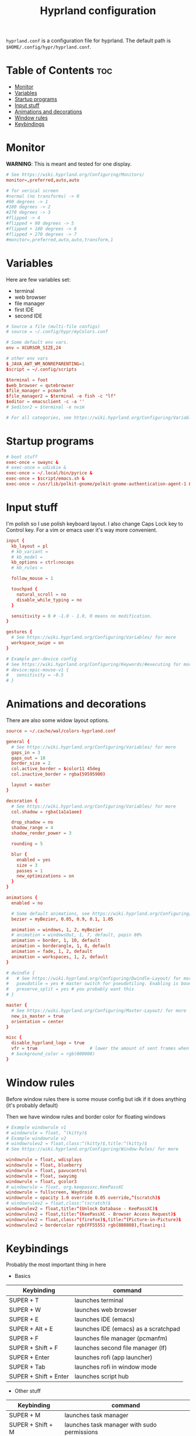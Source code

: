 #+title: Hyprland configuration
#+PROPERTY: header-args :tangle hyprland.conf
#+auto_tangle: t

=hyprland.conf= is a configuration file for hyprland.
The default path is =$HOME/.config/hypr/hyprland.conf=.

* Table of Contents :toc:
- [[#monitor][Monitor]]
- [[#variables][Variables]]
- [[#startup-programs][Startup programs]]
- [[#input-stuff][Input stuff]]
- [[#animations-and-decorations][Animations and decorations]]
- [[#window-rules][Window rules]]
- [[#keybindings][Keybindings]]

* Monitor
*WARNING*:
This is meant and tested for one display.

#+BEGIN_SRC conf
# See https://wiki.hyprland.org/Configuring/Monitors/
monitor=,preferred,auto,auto

# for verical screen
#normal (no transforms) -> 0
#90 degrees -> 1
#180 degrees -> 2
#270 degrees -> 3
#flipped -> 4
#flipped + 90 degrees -> 5
#flipped + 180 degrees -> 6
#flipped + 270 degrees -> 7
#monitor=,preferred,auto,auto,transform,1

#+END_SRC
* Variables
Here are few variables set:
- terminal
- web browser
- file manager
- first IDE
- second IDE
#+BEGIN_SRC conf
# Source a file (multi-file configs)
# source = ~/.config/hypr/myColors.conf

# Some default env vars.
env = XCURSOR_SIZE,24

# other env vars
$_JAVA_AWT_WM_NONREPARENTING=1
$script = ~/.config/scripts

$terminal = foot
$web_browser = qutebrowser
$file_manager = pcmanfm
$file_manager2 = $terminal -e fish -c "lf"
$editor = emacsclient -c -a ''
# $editor2 = $terminal -e nvim

# For all categories, see https://wiki.hyprland.org/Configuring/Variables/

#+END_SRC
* Startup programs
#+BEGIN_SRC conf
# boot stuff
exec-once = swaync &
# exec-once = udiskie &
exec-once = ~/.local/bin/pyrice &
exec-once = $script/emacs.sh &
exec-once = /usr/lib/polkit-gnome/polkit-gnome-authentication-agent-1 &

#+END_SRC
* Input stuff
I'm polish so I use polish keyboard layout.
I also change Caps Lock key to Control key. For a vim or emacs user it's way more convenient.
#+BEGIN_SRC conf
input {
  kb_layout = pl
  # kb_variant =
  # kb_model =
  kb_options = ctrl:nocaps
  # kb_rules =

  follow_mouse = 1

  touchpad {
    natural_scroll = no
    disable_while_typing = no
  }

  sensitivity = 0 # -1.0 - 1.0, 0 means no modification.
}

gestures {
  # See https://wiki.hyprland.org/Configuring/Variables/ for more
  workspace_swipe = on
}

# Example per-device config
# See https://wiki.hyprland.org/Configuring/Keywords/#executing for more
# device:epic-mouse-v1 {
#   sensitivity = -0.5
# }

#+END_SRC
* Animations and decorations
There are also some widow layout options.
#+BEGIN_SRC conf
source = ~/.cache/wal/colors-hyprland.conf

general {
  # See https://wiki.hyprland.org/Configuring/Variables/ for more
  gaps_in = 3
  gaps_out = 10
  border_size = 2
  col.active_border = $color11 45deg
  col.inactive_border = rgba(59595900)

  layout = master
}

decoration {
  # See https://wiki.hyprland.org/Configuring/Variables/ for more
  col.shadow = rgba(1a1a1aee)

  drop_shadow = no
  shadow_range = 4
  shadow_render_power = 3

  rounding = 5

  blur {
    enabled = yes
    size = 3
    passes = 1
    new_optimizations = on
  }
}

animations {
  enabled = no

  # Some default animations, see https://wiki.hyprland.org/Configuring/Animations/ for more
  bezier = myBezier, 0.05, 0.9, 0.1, 1.05

  animation = windows, 1, 2, myBezier
  # animation = windowsOut, 1, 7, default, popin 80%
  animation = border, 1, 10, default
  animation = borderangle, 1, 8, default
  animation = fade, 1, 2, default
  animation = workspaces, 1, 2, default
}

# dwindle {
#   # See https://wiki.hyprland.org/Configuring/Dwindle-Layout/ for more
#   pseudotile = yes # master switch for pseudotiling. Enabling is bound to mainMod + P in the keybinds section below
#   preserve_split = yes # you probably want this
# }

master {
  # See https://wiki.hyprland.org/Configuring/Master-Layout/ for more
  new_is_master = true
  orientation = center
}

misc {
  disable_hyprland_logo = true
  vfr = true                    # lower the amount of sent frames when nothing is happening on-screen
  # background_color = rgb(000000)
}

#+END_SRC
* Window rules
Before window rules there is some mouse config but idk if it does anything (it's probably default)

Then we have window rules and border color for floating windows
#+BEGIN_SRC conf
# Example windowrule v1
# windowrule = float, ^(kitty)$
# Example windowrule v2
# windowrulev2 = float,class:^(kitty)$,title:^(kitty)$
# See https://wiki.hyprland.org/Configuring/Window-Rules/ for more

windowrule = float, wdisplays
windowrule = float, blueberry
windowrule = float, pavucontrol
windowrule = float, swayimg
windowrule = float, gcolor3
# windowrule = float, org.keepassxc.KeePassXC
windowrule = fullscreen, Waydroid
windowrule = opacity 1.0 override 0.05 override,^(scratch)$
# windowrulev2 = float,class:^(scratch)$
windowrulev2 = float,title:^(Unlock Database - KeePassXC)$
windowrulev2 = float,title:^(KeePassXC - Browser Access Request)$
windowrulev2 = float,class:^(firefox)$,title:^(Picture-in-Picture)$
windowrulev2 = bordercolor rgb(FF5555) rgb(880808),floating:1

#+END_SRC
* Keybindings
Probably the most important thing in here

- Basics
| Keybinding            | command                              |
|-----------------------+--------------------------------------|
| SUPER + T             | launches terminal                    |
| SUPER + W             | launches web browser                 |
| SUPER + E             | launches IDE (emacs)                 |
| SUPER + Alt + E       | launches IDE (emacs) as a scratchpad |
| SUPER + F             | launches file manager (pcmanfm)      |
| SUPER + Shift + F     | launches second file manager (lf)    |
| SUPER + Enter         | launches rofi (app launcher)         |
| SUPER + Tab           | launches rofi in window mode         |
| SUPER + Shift + Enter | launches script hub                  |

- Other stuff
| Keybinding        | command                                     |
|-------------------+---------------------------------------------|
| SUPER + M         | launches task manager                       |
| SUPER + Shift + M | launches task manager with sudo permissions |

- Web scripts
| Keybinding              | command                                    |
|-------------------------+--------------------------------------------|
| SUPER + /               | launches web search                        |
| SUPER + Shift + /       | launches bookmarks menu                    |
| SUPER + Alt + /         | puts item in clipboard into bookmarks file |
| SUPER + Shift + Alt + / | edits bookmarks file directly              |

- Laptop keys
| Keybinding          | command                    |
|---------------------+----------------------------|
| Raise Volume key    | self explenatory           |
| Lower Volume key    | self explanatory           |
| Audio Mute key      | self explanatory           |
| Brightness Up key   | self explanatory           |
| Brightness Down key | self explanatory           |
| PrintScreen         | launches screenshot script |

- Other things
| Keybinding         | command                                                      |
|--------------------+--------------------------------------------------------------|
| SUPER + F2         | launches sound volume changing menu(if you're not on laptop) |
| SUPER + F7         | launches network menu                                        |
| SUPER + Shift + F7 | launches bluetooth menu                                      |
| SUPER + F10        | launches display menu                                        |
| SUPER + F9         | launches drive management menu                               |
| SUPER + Delete     | kills clicked window                                         |

- Desktop management
| Keybinding        | command                                             |
|-------------------+-----------------------------------------------------|
| SUPER + ALT + R   | theme reload (wallpaper change and colorscheme)     |
| SUPER + Q         | closes the window                                   |
| SUPER + Shift + Q | launches power menu                                 |
| SUPER + P         | turns peudo tiling                                  |
| SUPER + down      | (from left/right turns window positions to up/down) |
| SUPER + V         | makes the current window floating                   |
| SUPER + Alt + F   | makes the current window fullscreen                 |
| SUPER + N         | launches notification center                        |

- Window and workspace management
| Keybinding          | command                                                                  |
|---------------------+--------------------------------------------------------------------------|
| SUPER + h/j/k/l     | changes window focus left/down/up/right                                  |
| SUPER + 1-9         | changes to workspace 1-9                                                 |
| SUPER + Shift + 1-9 | moves current window to worskpace 1-9                                    |
| SUPER + Shift + k/j | moves to left or right workspace                                         |
| SUPER + Shift + h/l | moves current window to left/right workspace and moves to that workspace |
| SUPER + LMB         | lets you drag and move windows to different positions                    |
| SUPER + RMB         | lets you resize windows                                                  |
| SUPER + Scroll      | lets you scroll between workspaces                                       |

=$mainMod= is a variable to super (windows) key

#+BEGIN_SRC conf
# See https://wiki.hyprland.org/Configuring/Keywords/ for more
$mainMod = SUPER

# Example binds, see https://wiki.hyprland.org/Configuring/Binds/ for more

# basic stuff
bind = $mainMod, T,                exec, $terminal
bind = $mainMod, W,                exec, $web_browser
bind = $mainMod, E,                exec, $editor
bind = $mainMod ALT, E,            exec, $editor -e "(scratch-buffer)"
bind = $mainMod SHIFT, E,          exec, $editor2
bind = $mainMod, F,                exec, $file_manager
bind = $mainMod SHIFT, F,          exec, $file_manager2
bind = $mainMod, Return,           exec, rofi -show drun
bind = $mainMod, Tab,              exec, rofi -show window

# script hub
bind = $mainMod SHIFT, Return,     exec, $script/hub.sh

# other
bind = $mainMod, M,                exec, $terminal -e htop
bind = $mainMod SHIFT, M,          exec, $terminal -e sudo htop

# theme change
bind = $mainMod ALT, R,            exec, ~/.local/bin/pyrice

# web stuff
bind = $mainMod, 61,               exec, $script/web-search.sh
bind = $mainMod SHIFT, 61,         exec, $script/bookmarks.sh
bind = $mainMod ALT, 61,           exec, $script/bookmarking.sh
bind = $mainMod ALT SHIFT, 61,     exec, emacsclient -c -a 'nvim' ~/Sync/foo/wazne/bookmarks

# laptop keys
binde = ,XF86AudioRaiseVolume,     exec, pactl set-sink-volume @DEFAULT_SINK@ +5%
binde = ,XF86AudioLowerVolume,     exec, pactl set-sink-volume @DEFAULT_SINK@ -5%
bind = ,XF86AudioMute,             exec, pactl set-sink-mute @DEFAULT_SINK@ toggle

bind = ,XF86MonBrightnessUp,       exec, light -A 3
bind = ,XF86MonBrightnessDown,     exec, light -U 3

bind = ,Print,                     exec, $script/hypr/screenshot.sh

bind = $mainMod, F2,               exec, $script/volume.sh
bind = $mainMod, F7,               exec, networkmanager_dmenu
bind = $mainMod SHIFT, F7,         exec, rofi-bluetooth
bind = $mainMod, F10,              exec, wdisplays
bind = $mainMod, F9,               exec, $script/udiskie-unmount.sh
bind = $mainMod, Delete,           exec, hyprctl kill

# changing theme
bind = $mainMod, F6,               exec, $script/themes/main.sh

#bind = $mainMod, X,                exit,
bind = $mainMod, Q,                killactive,
bind = $mainMod SHIFT, Q,          exec, $script/power.sh

bind = $mainMod, P,                pseudo, # dwindle
bind = $mainMod, down,             togglesplit, # dwindle
bind = $mainMod, V,                togglefloating,
bind = $mainMod ALT, F,            fullscreen
bind = $mainMod, N,                exec, swaync-client -t


# Move focus
bind = $mainMod, h, movefocus, l
bind = $mainMod, j, movefocus, d
bind = $mainMod, k, movefocus, u
bind = $mainMod, l, movefocus, r

# Switch workspaces with mainMod + [0-9]
bind = $mainMod, 1, workspace, 1
bind = $mainMod, 2, workspace, 2
bind = $mainMod, 3, workspace, 3
bind = $mainMod, 4, workspace, 4
bind = $mainMod, 5, workspace, 5
bind = $mainMod, 6, workspace, 6
bind = $mainMod, 7, workspace, 7
bind = $mainMod, 8, workspace, 8
bind = $mainMod, 9, workspace, 9
bind = $mainMod, 0, workspace, 10

# Move active window to a workspace
bind = $mainMod SHIFT, 1, movetoworkspace, 1
bind = $mainMod SHIFT, 2, movetoworkspace, 2
bind = $mainMod SHIFT, 3, movetoworkspace, 3
bind = $mainMod SHIFT, 4, movetoworkspace, 4
bind = $mainMod SHIFT, 5, movetoworkspace, 5
bind = $mainMod SHIFT, 6, movetoworkspace, 6
bind = $mainMod SHIFT, 7, movetoworkspace, 7
bind = $mainMod SHIFT, 8, movetoworkspace, 8
bind = $mainMod SHIFT, 9, movetoworkspace, 9
bind = $mainMod SHIFT, 0, movetoworkspace, 10

bind = $mainMod SHIFT, j, workspace, +1
bind = $mainMod SHIFT, k,  workspace, -1

# Move active window to a next or previous workspace
bind = $mainMod SHIFT, h,  movetoworkspace, -1
bind = $mainMod SHIFT, l, movetoworkspace, +1

# Move/resize windows with mainMod + LMB/RMB and dragging
bindm = $mainMod, mouse:272, movewindow
bindm = $mainMod, mouse:273, resizewindow

# Scroll through existing workspaces with mainMod + scroll
bind = $mainMod, mouse_down, workspace, e+1
bind = $mainMod, mouse_up, workspace, e-1

# trying submaps to act as keychords
bind = $mainMod, r, submap, reload/reset
submap = reload/reset
bind = ,w,exec,$script/hypr/waybar-start.sh
bind = ,w,submap,reset
bind = ,e,exec,$script/emacs.sh
bind = ,e,submap,reset
bind=,escape,submap,reset
submap = reset

bind = SUPER, S, movetoworkspace, special # moves window to scratch workspace
bind = SUPER SHIFT, S, togglespecialworkspace # toggle scratch workspace on/off

bindl=,switch:Lid Switch,exec,~/.cache/wal/swaylock.sh # hyprctl devices to see lid name etc.

# will switch to a submap called resize
bind=$mainMod SHIFT ,R,submap,resize

submap=resize

# sets repeatable binds for resizing the active window
binde=,right,resizeactive,10 0
binde=,left,resizeactive,-10 0
binde=,up,resizeactive,0 -10
binde=,down,resizeactive,0 10

# use reset to go back to the global submap
bind=,escape,submap,reset

# will reset the submap, meaning end the current one and return to the global one
submap=reset
#+END_SRC
